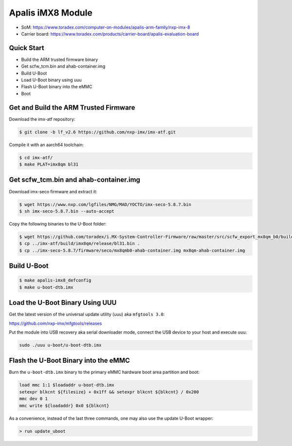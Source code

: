 .. SPDX-License-Identifier: GPL-2.0-or-later
.. sectionauthor:: Marcel Ziswiler <marcel.ziswiler@toradex.com>

Apalis iMX8 Module
==================

- SoM: https://www.toradex.com/computer-on-modules/apalis-arm-family/nxp-imx-8
- Carrier board: https://www.toradex.com/products/carrier-board/apalis-evaluation-board

Quick Start
-----------

- Build the ARM trusted firmware binary
- Get scfw_tcm.bin and ahab-container.img
- Build U-Boot
- Load U-Boot binary using uuu
- Flash U-Boot binary into the eMMC
- Boot

Get and Build the ARM Trusted Firmware
--------------------------------------

Download the imx-atf repository:

.. code-block:: bash

    $ git clone -b lf_v2.6 https://github.com/nxp-imx/imx-atf.git

Compile it with an aarch64 toolchain:

.. code-block:: bash

    $ cd imx-atf/
    $ make PLAT=imx8qm bl31

Get scfw_tcm.bin and ahab-container.img
---------------------------------------

Download imx-seco firmware and extract it:

.. code-block:: bash

    $ wget https://www.nxp.com/lgfiles/NMG/MAD/YOCTO/imx-seco-5.8.7.bin
    $ sh imx-seco-5.8.7.bin --auto-accept

Copy the following binaries to the U-Boot folder:

.. code-block:: bash

    $ wget https://github.com/toradex/i.MX-System-Controller-Firmware/raw/master/src/scfw_export_mx8qm_b0/build_mx8qm_b0/mx8qm-apalis-scfw-tcm.bin
    $ cp ../imx-atf/build/imx8qm/release/bl31.bin .
    $ cp ../imx-seco-5.8.7/firmware/seco/mx8qmb0-ahab-container.img mx8qm-ahab-container.img

Build U-Boot
------------

.. code-block:: bash

    $ make apalis-imx8_defconfig
    $ make u-boot-dtb.imx

Load the U-Boot Binary Using UUU
--------------------------------

Get the latest version of the universal update utility (uuu) aka ``mfgtools 3.0``:

https://github.com/nxp-imx/mfgtools/releases

Put the module into USB recovery aka serial downloader mode, connect the USB
device to your host and execute ``uuu``:

.. code-block:: bash

    sudo ./uuu u-boot/u-boot-dtb.imx

Flash the U-Boot Binary into the eMMC
-------------------------------------

Burn the ``u-boot-dtb.imx`` binary to the primary eMMC hardware boot area
partition and boot:

.. code-block:: bash

    load mmc 1:1 $loadaddr u-boot-dtb.imx
    setexpr blkcnt ${filesize} + 0x1ff && setexpr blkcnt ${blkcnt} / 0x200
    mmc dev 0 1
    mmc write ${loadaddr} 0x0 ${blkcnt}

As a convenience, instead of the last three commands, one may also use the
update U-Boot wrapper:

.. code-block:: bash

    > run update_uboot
